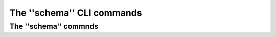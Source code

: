 The ''schema'' CLI commands
===========================


The ''schema'' commnds
**********************

.. click:: ocx_schema_reader.cli.schema:schema
   :prog: schema
   :nested: full
